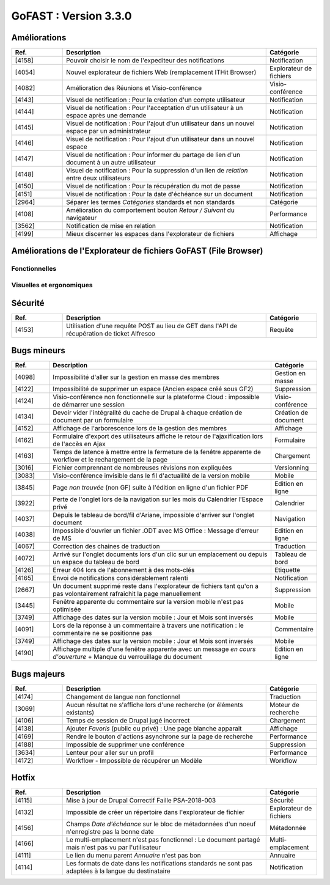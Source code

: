 
********************************************
GoFAST :  Version 3.3.0
********************************************

Améliorations
**********************
.. csv-table::  
   :header: "Ref.", "Description", "Catégorie"
   :widths: 10, 40, 10
   
   "[4158]", "Pouvoir choisir le nom de l'expediteur des notifications", "Notification"
   "[4054]", "Nouvel explorateur de fichiers Web (remplacement ITHit Browser)", "Explorateur de fichiers"
   "[4082]", "Amélioration des Réunions et Visio-conférence", "Visio-conférence"
   "[4143]", "Visuel de notification : Pour la création d'un compte utilisateur", "Notification"
   "[4144]", "Visuel de notification : Pour l'acceptation d'un utilisateur à un espace après une demande", "Notification"
   "[4145]", "Visuel de notification : Pour l'ajout d'un utilisateur dans un nouvel espace par un administrateur", "Notification"
   "[4146]", "Visuel de notification : Pour l'ajout d'un utilisateur dans un nouvel espace", "Notification"
   "[4147]", "Visuel de notification : Pour informer du partage de lien d'un document à un autre utilisateur", "Notification"
   "[4148]", "Visuel de notification : Pour la suppression d'un lien de *relation* entre deux utilisateurs", "Notification"
   "[4150]", "Visuel de notification : Pour la récupération du mot de passe", "Notification"
   "[4151]", "Visuel de notification : Pour la date d'échéance sur un document", "Notification"
   "[2964]", "Séparer les termes *Catégories* standards et non standards", "Catégorie"
   "[4108]", "Amélioration du comportement bouton *Retour / Suivant* du navigateur", "Performance"
   "[3562]", "Notification de mise en relation", "Notification"
   "[4199]", "Mieux discerner les espaces dans l'explorateur de fichiers", "Affichage" 
 
Améliorations de l'Explorateur de fichiers GoFAST (File Browser)
**********************
Fonctionnelles
---------------
.. csv-table::  
   :header: "Ref.", "Description", "Catégorie"
   :widths: 10, 40
   
   "Gérer les emplacements en masse", "Nouveau"
   "Filtrer les contenus d'un espace ou d'un dossier par titre", "Nouveau"
   "Menu disponible par *clique-droit* qui affiche toutes les actions possibles sur un document et un ensemble de documents", "Nouveau"
   "Indique le temps de chargement", "Nouveau"
   "Créer un document depuis l'explorateur de fichiers File Browser", "Nouveau"
   "Glisser/Déposer des fichiers à partir d'un PC utilisateur", "Existant"
   "Trier par type, date, taille", "Existant"
   "Ajouter des documents depuis/vers son PC", "Existant"
   "Créer des dossiers", "Existant"
   "Gérer la taxonomie", "Existant"
   "Différentes possibilités d'affichage des contenus", "Existant"

Visuelles et ergonomiques 
----------
.. csv-table::  
   :header: "Ref.", "Description", "Catégorie"
   :widths: 10, 40

   "Bouton *Affichage* proposant la possibilité d'afficher les fichiers : détails/icônes", "Amélioration"
   "Mise à jour visuelle de l'explorateur de fichiers", "Amélioration"
   "Visibilité des éléments listés dans l'explorateur de fichiers", "Amélioration"
   "Icônes distincts dans l'arborescence permettant d'identifier un dossier classique et le type d'espace", "Amélioration"



Sécurité
**********************
.. csv-table::  
   :header: "Ref.", "Description", "Catégorie"
   :widths: 10, 40, 10

   "[4153]", "Utilisation d'une requête POST au lieu de GET dans l'API de récupération de ticket Alfresco", "Requête"


Bugs mineurs
**********************
.. csv-table::  
   :header: "Ref.", "Description", "Catégorie"
   :widths: 10, 60, 10
   
   "[4098]", "Impossibilité d'aller sur la gestion en masse des membres", "Gestion en masse"
   "[4122]", "Impossibilité de supprimer un espace (Ancien espace créé sous GF2)", "Suppression"
   "[4124]", "Visio-conférence non fonctionnelle sur la plateforme Cloud : impossible de démarrer une session", "Visio-conférence"
   "[4134]", "Devoir vider l'intégralité du cache de Drupal à chaque création de document par un formulaire", "Création de document"
   "[4152]", "Affichage de l'arborescence lors de la gestion des membres", "Affichage"
   "[4162]", "Formulaire d'export des utilisateurs affiche le retour de l'ajaxification lors de l'accès en Ajax", "Formulaire"
   "[4163]", "Temps de latence à mettre entre la fermeture de la fenêtre apparente de workflow et le rechargement de la page", "Chargement"
   "[3016]", "Fichier comprennant de nombreuses révisions non expliquées", "Versionning"
   "[3083]", "Visio-conférence invisible dans le fil d'actuailité de la version mobile", "Mobile"
   "[3845]", "Page *non trouvée* (non GF) suite à l'édition en ligne d'un fichier PDF", "Edition en ligne"
   "[3922]", "Perte de l'onglet lors de la navigation sur les mois du Calendrier l'Espace privé", "Calendrier"
   "[4037]", "Depuis le tableau de bord/fil d'Ariane, impossible d'arriver sur l'onglet document", "Navigation"
   "[4038]", "Impossible d'ouvrier un fichier .ODT avec MS Office : Message d'erreur de MS", "Edition en ligne" 
   "[4067]", "Correction des chaines de traduction", "Traduction"
   "[4072]", "Arrivé sur l'onglet documents lors d'un clic sur un emplacement ou depuis un espace du tableau de bord", "Tableau de bord"
   "[4126]", "Erreur 404 lors de l'abonnement à des mots-clés", "Etiquette"
   "[4165]", "Envoi de notifications considérablement ralenti", "Notification"
   "[2667]", "Un document supprimé reste dans l'explorateur de fichiers tant qu'on a pas volontairement rafraichit la page manuellement", "Suppression"
   "[3445]", "Fenêtre apparente du commentaire sur la version mobile n'est pas optimisée", "Mobile"
   "[3749]", "Affichage des dates sur la version mobile : Jour et Mois sont inversés", "Mobile"
   "[4091]", "Lors de la réponse à un commentaire à travers une notification : le commentaire ne se positionne pas", "Commentaire"
   "[3749]", "Affichage des dates sur la version mobile : Jour et Mois sont inversés", "Mobile"
   "[4190]", "Affichage multiple d'une fenêtre apparente avec un message *en cours d'ouverture* + Manque du verrouillage du document", "Edition en ligne"
   
Bugs majeurs
**********************
.. csv-table::  
   :header: "Ref.", "Description", "Catégorie"
   :widths: 10, 40, 10
   
   "[4174]", "Changement de langue non fonctionnel", "Traduction"
   "[3069]", "Aucun résultat ne s'affiche lors d'une recherche (or éléments existants)", "Moteur de recherche"
   "[4106]", "Temps de session de Drupal jugé incorrect", "Chargement"
   "[4138]", "Ajouter *Favoris* (public ou privé) : Une page blanche apparait", "Affichage"
   "[4169]", "Rendre le bouton d'actions asynchrone sur la page de recherche", "Performance"
   "[4188]", "Impossible de supprimer une conférence", "Suppression"
   "[3634]", "Lenteur pour aller sur un profil", "Performance"
   "[4172]", "Workflow - Impossible de récupérer un Modèle", "Workflow"
    
Hotfix
**********************
.. csv-table::  
   :header: "Ref.", "Description", "Catégorie"
   :widths: 10, 40, 10
   
   "[4115]", "Mise à jour de Drupal Correctif Faille PSA-2018-003", "Sécurité"
   "[4132]", "Impossible de créer un répertoire dans l'explorateur de fichier", "Explorateur de fichiers"
   "[4156]", "Champs *Date d'échéance* sur le bloc de métadonnées d'un noeuf n'enregistre pas la bonne date", "Métadonnée"
   "[4166]", "Le multi-emplacement n'est pas fonctionnel : Le document partagé mais n'est pas vu par l'utilisateur", "Multi-emplacement" 
   "[4111]", "Le lien du menu parent *Annuaire* n'est pas bon", "Annuaire"
   "[4114]", "Les formats de date dans les notifications standards ne sont pas adaptées à la langue du destinataire", "Notification" 














